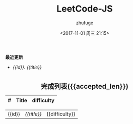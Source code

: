 #+TITLE: LeetCode-JS
#+AUTHOR: zhufuge
#+DATE: <2017-11-01 周三 21:15>
#+CATEGORIES: 算法

*最近更新*
#+BEGIN_LIST_LATEST
- [[{{url}}][{{id}}. {{title}}]]
#+END_LIST_LATEST
#+BEGIN_HTML
<!--more-->
#+END_HTML

#+BEGIN_HTML
<h2 style="text-align:center;border:none;margin:36px auto 6px;">完成列表({{accepted_len}})</h2>
#+END_HTML

|   # | Title | difficulty |
|-----+-------+------------|
#+BEGIN_LIST_TABLE
| {{id}} | [[{{url}}][{{title}}]] | {{difficulty}} |
#+END_LIST_TABLE